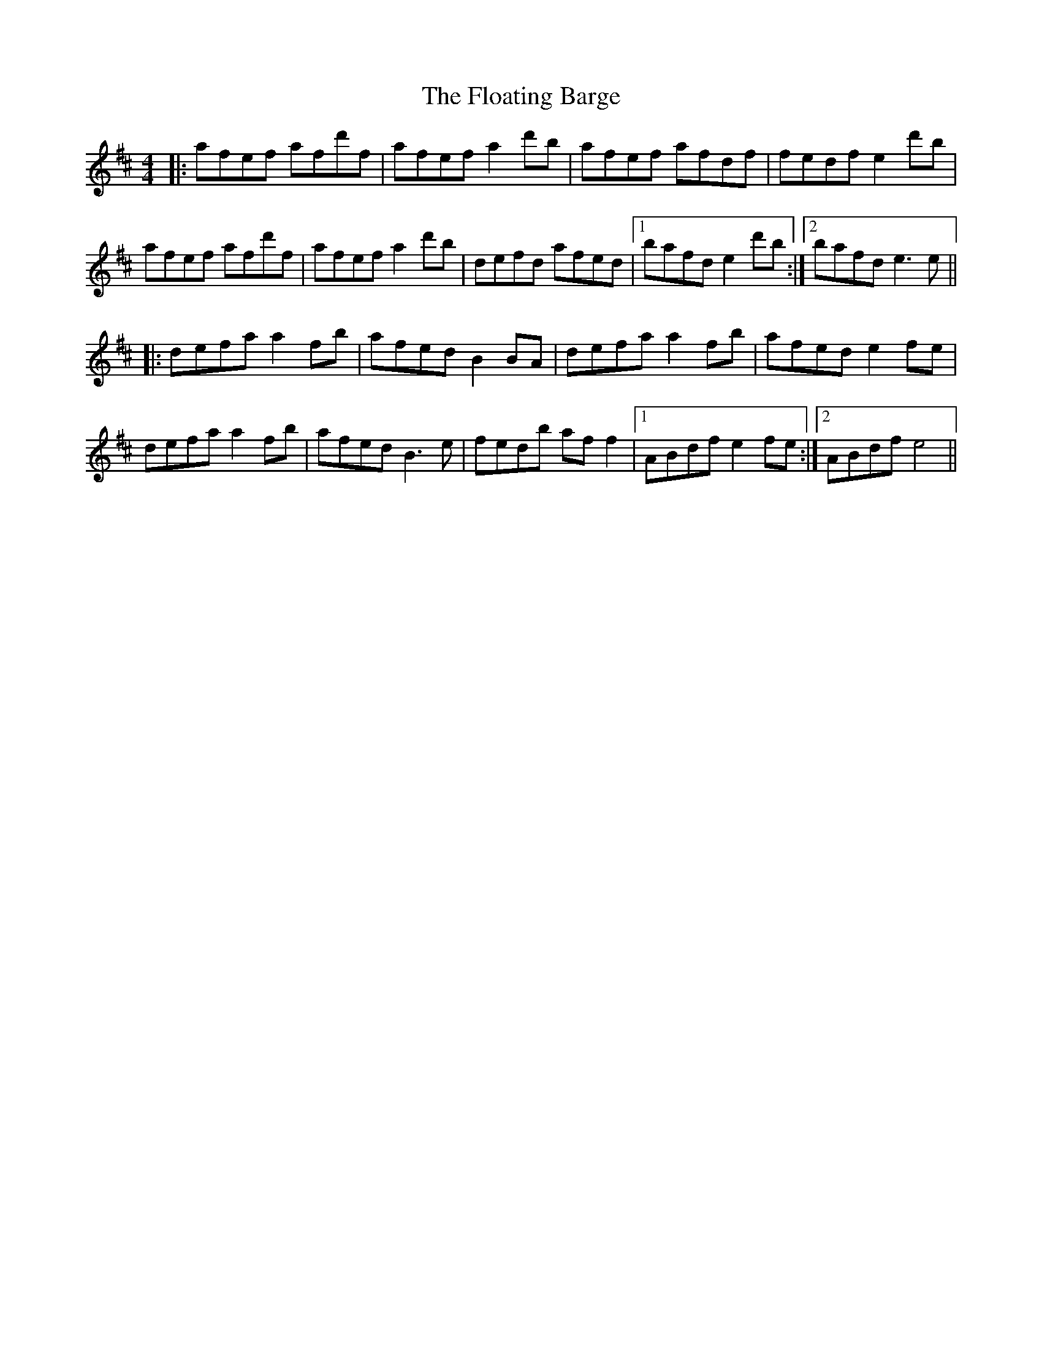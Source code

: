 X: 13416
T: Floating Barge, The
R: reel
M: 4/4
K: Dmajor
|:afef afd'f|afef a2d'b|afef afdf|fedf e2d'b|
afef afd'f|afef a2d'b|defd afed|1 bafd e2 d'b:|2 bafd e3e||
|:defa a2fb|afed B2BA|defa a2fb|afed e2fe|
defa a2fb|afed B3e|fedb aff2|1 ABdf e2fe:|2 ABdf e4||

